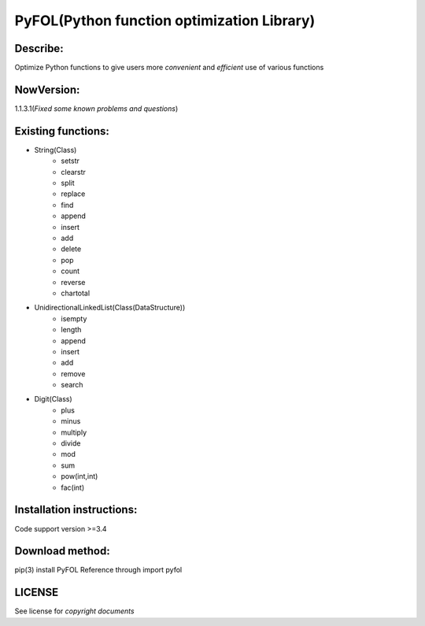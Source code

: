 ================================================
PyFOL(Python function optimization Library)
================================================

Describe:
============================================
Optimize Python functions to give users more *convenient* and *efficient* use of various functions

NowVersion:
============================================
1.1.3.1(*Fixed some known problems and questions*)

Existing functions:
============================================
* String(Class)
    + setstr
    + clearstr
    + split
    + replace
    + find
    + append
    + insert
    + add
    + delete
    + pop
    + count
    + reverse
    + chartotal
    
* UnidirectionalLinkedList(Class(DataStructure))
    + isempty
    + length
    + append
    + insert
    + add
    + remove
    + search
    
* Digit(Class)
    + plus
    + minus
    + multiply
    + divide
    + mod
    + sum
    + pow(int,int)
    + fac(int)

Installation instructions:
============================================
Code support version >=3.4

Download method: 
============================================
pip(3) install PyFOL
Reference through import pyfol

LICENSE
============================================
See license for *copyright documents*
